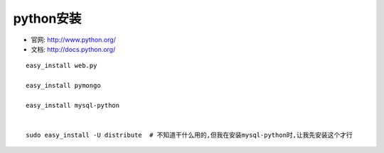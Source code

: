 .. _python_install:

python安装
#######################

* 官网: http://www.python.org/
* 文档: http://docs.python.org/



::

    easy_install web.py

    easy_install pymongo

    easy_install mysql-python


    sudo easy_install -U distribute  # 不知道干什么用的,但我在安装mysql-python时,让我先安装这个才行
